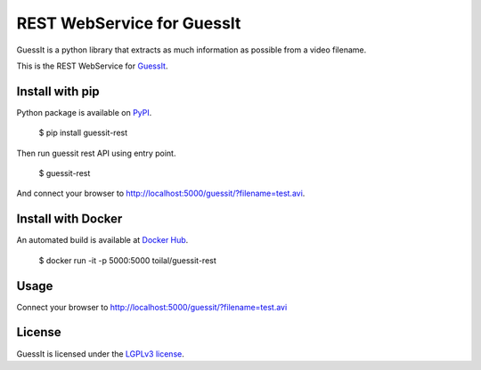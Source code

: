 REST WebService for GuessIt
===========================

.. image:: http://img.shields.io/pypi/v/guessit-rest.svg
    :target: https://pypi.python.org/pypi/guessit-rest
    :alt: Latest Version

.. image:: http://img.shields.io/badge/license-LGPLv3-blue.svg
    :target: https://pypi.python.org/pypi/guessit-rest
    :alt: LGPLv3 License

.. image:: http://img.shields.io/travis/guessit-io/guessit-rest.svg
    :target: https://travis-ci.org/guessit-io/guessit-rest
    :alt: Build Status

.. image:: http://img.shields.io/coveralls/guessit-io/guessit-rest.svg
    :target: https://coveralls.io/github/guessit-io/guessit-rest
    :alt: Coveralls

GuessIt is a python library that extracts as much information as possible from a video filename.

This is the REST WebService for `GuessIt <https://github.com/wackou/guessit>`_.

Install with pip
----------------

Python package is available on `PyPI <https://pypi.python.org/pypi/guessit-rest>`_.

    $ pip install guessit-rest

Then run guessit rest API using entry point.

    $ guessit-rest

And connect your browser to `http://localhost:5000/guessit/?filename=test.avi <http://localhost:5000/guessit/?filename=test.avi>`_.

Install with Docker
-------------------

An automated build is available at `Docker Hub <https://hub.docker.com/r/toilal/guessit-rest/>`_.

    $ docker run -it -p 5000:5000 toilal/guessit-rest

Usage
-----

Connect your browser to `http://localhost:5000/guessit/?filename=test.avi <http://localhost:5000/guessit/?filename=test.avi>`_

License
-------

GuessIt is licensed under the `LGPLv3 license <http://www.gnu.org/licenses/lgpl.html>`_.
